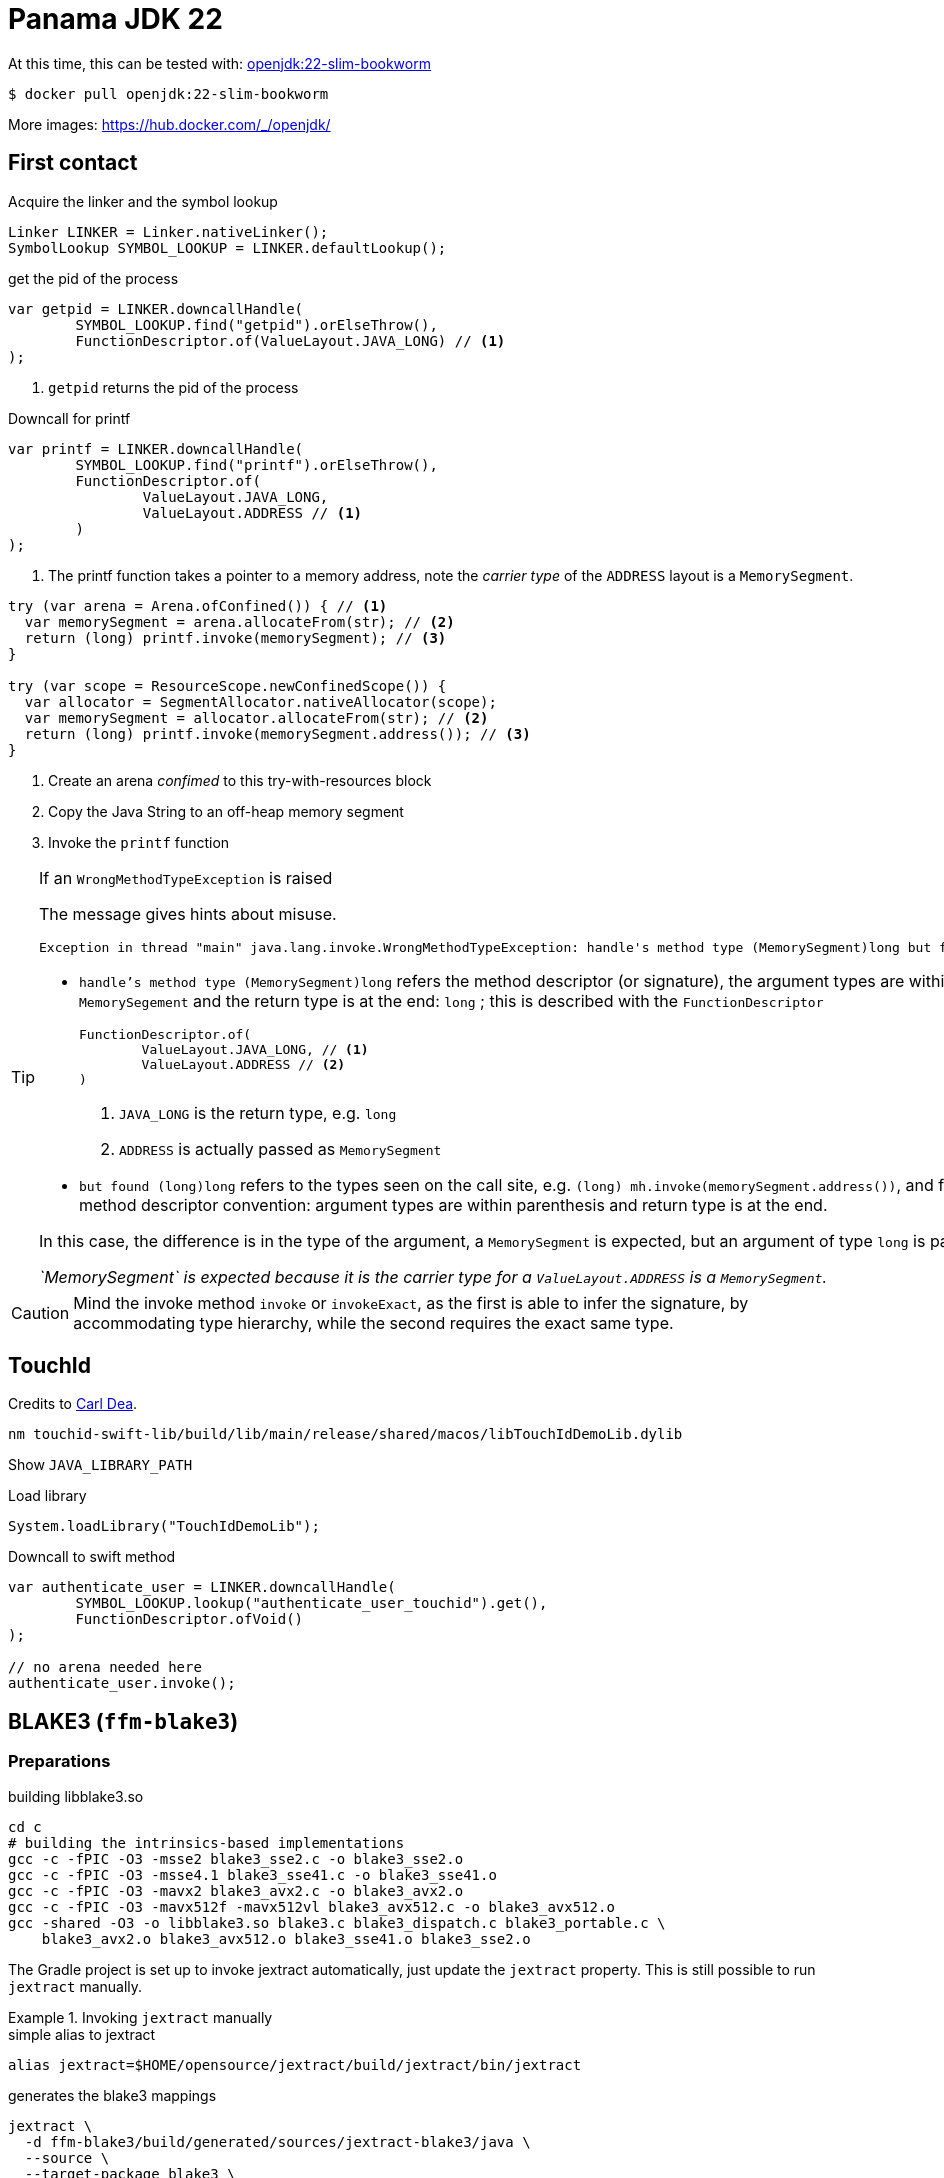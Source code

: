 = Panama JDK 22

At this time, this can be tested with: https://hub.docker.com/layers/library/openjdk/22-slim-bookworm/images/sha256-1f44e508fe22f84f1308799a0f9ea41517d04d6d0e818039136b93ab73f1b3be?context=explore[openjdk:22-slim-bookworm]

[source,shell]
----
$ docker pull openjdk:22-slim-bookworm
----

More images: https://hub.docker.com/_/openjdk/

== First contact

.Acquire the linker and the symbol lookup
[source,java]
----
Linker LINKER = Linker.nativeLinker();
SymbolLookup SYMBOL_LOOKUP = LINKER.defaultLookup();
----

.get the pid of the process
[source,java]
----
var getpid = LINKER.downcallHandle(
        SYMBOL_LOOKUP.find("getpid").orElseThrow(),
        FunctionDescriptor.of(ValueLayout.JAVA_LONG) // <1>
);
----
<1> `getpid` returns the pid of the process


.Downcall for printf
[source,java]
----
var printf = LINKER.downcallHandle(
        SYMBOL_LOOKUP.find("printf").orElseThrow(),
        FunctionDescriptor.of(
                ValueLayout.JAVA_LONG,
                ValueLayout.ADDRESS // <1>
        )
);
----
<1> The printf function takes a pointer to a memory address, note the _carrier type_ of the
`ADDRESS` layout is a `MemorySegment`.

[source,java]
----
try (var arena = Arena.ofConfined()) { // <1>
  var memorySegment = arena.allocateFrom(str); // <2>
  return (long) printf.invoke(memorySegment); // <3>
}

try (var scope = ResourceScope.newConfinedScope()) {
  var allocator = SegmentAllocator.nativeAllocator(scope);
  var memorySegment = allocator.allocateFrom(str); // <2>
  return (long) printf.invoke(memorySegment.address()); // <3>
}
----
<1> Create an arena _confimed_ to this try-with-resources block
<2> Copy the Java String to an off-heap memory segment
<3> Invoke the `printf` function

[TIP]
=====
If an `WrongMethodTypeException` is raised

The message gives hints about misuse.

[source]
----
Exception in thread "main" java.lang.invoke.WrongMethodTypeException: handle's method type (MemorySegment)long but found (long)long
----

* `handle's method type (MemorySegment)long` refers the method descriptor (or signature),
the argument types are within parenthesis `MemorySegement` and the return type is at the end: `long` ; this is described with the `FunctionDescriptor`
+
[source,java]
----
FunctionDescriptor.of(
        ValueLayout.JAVA_LONG, // <1>
        ValueLayout.ADDRESS // <2>
)
----
<1> `JAVA_LONG` is the return type, e.g. `long`
<2> `ADDRESS` is actually passed as `MemorySegment`

* `but found (long)long` refers to the types seen on the call site, e.g. `(long) mh.invoke(memorySegment.address())`,
and follows the method descriptor convention: argument types are within parenthesis and return type is at the end.

In this case, the difference is in the type of the argument, a `MemorySegment` is expected,
but an argument of type `long` is passed.

_`MemorySegment` is expected because it is the carrier type for a `ValueLayout.ADDRESS` is a `MemorySegment`._
=====

[CAUTION]
====
Mind the invoke method `invoke` or `invokeExact`, as the first is able to infer the signature,
by accommodating type hierarchy, while the second requires the exact same type.
====

== TouchId

Credits to https://github.com/carldea/panama4newbies/tree/main/macos-touchID[Carl Dea].

[source, bash]
----
nm touchid-swift-lib/build/lib/main/release/shared/macos/libTouchIdDemoLib.dylib
----

Show `JAVA_LIBRARY_PATH`

.Load library
[source,java]
----
System.loadLibrary("TouchIdDemoLib");
----

.Downcall to swift method
[source,java]
----
var authenticate_user = LINKER.downcallHandle(
        SYMBOL_LOOKUP.lookup("authenticate_user_touchid").get(),
        FunctionDescriptor.ofVoid()
);

// no arena needed here
authenticate_user.invoke();
----


== BLAKE3 (`ffm-blake3`)

=== Preparations

.building libblake3.so
[source, bash]
----
cd c
# building the intrinsics-based implementations
gcc -c -fPIC -O3 -msse2 blake3_sse2.c -o blake3_sse2.o
gcc -c -fPIC -O3 -msse4.1 blake3_sse41.c -o blake3_sse41.o
gcc -c -fPIC -O3 -mavx2 blake3_avx2.c -o blake3_avx2.o
gcc -c -fPIC -O3 -mavx512f -mavx512vl blake3_avx512.c -o blake3_avx512.o
gcc -shared -O3 -o libblake3.so blake3.c blake3_dispatch.c blake3_portable.c \
    blake3_avx2.o blake3_avx512.o blake3_sse41.o blake3_sse2.o
----

The Gradle project is set up to invoke jextract automatically, just update the `jextract` property.
This is still possible to run `jextract` manually.

.Invoking `jextract` manually
=====
.simple alias to jextract
[source, bash]
----
alias jextract=$HOME/opensource/jextract/build/jextract/bin/jextract
----

.generates the blake3 mappings
[source, bash]
----
jextract \
  -d ffm-blake3/build/generated/sources/jextract-blake3/java \
  --source \
  --target-package blake3 \
  -I /Applications/Xcode.app/Contents/Developer/Platforms/MacOSX.platform/Developer/SDKs/MacOSX.sdk/usr/include \
  ~/opensource/BLAKE3/c/blake3.h
  --include-typedef blake3_chunk_state
  --include-typedef blake3_hasher
  --include-constant BLAKE3_BLOCK_LEN
  --include-constant BLAKE3_CHUNK_LEN
  --include-constant BLAKE3_KEY_LEN
  --include-constant BLAKE3_MAX_DEPTH
  --include-constant BLAKE3_OUT_LEN
  --include-constant BLAKE3_VERSION_STRING
  --include-function blake3_hasher_finalize
  --include-function blake3_hasher_finalize_seek
  --include-function blake3_hasher_init
  --include-function blake3_hasher_init_derive_key
  --include-function blake3_hasher_init_derive_key_raw
  --include-function blake3_hasher_init_keyed
  --include-function blake3_hasher_reset
  --include-function blake3_hasher_update
  --include-function blake3_version
----
=====

=== Of string

.Load the library
[source, java]
----
System.load("/Users/brice.dutheil/opensource/BLAKE3/c/libblake3.so");
----

.Open a scope
[source, java]
----
try (var arena = Arena.ofConfined()) {

}
----

.Initialize the hasher
[source, java]
----
var hasher = blake3_hasher.allocate(scope); // <1>
blake3_h.blake3_hasher_init(hasher); // <2>
----
<1> `blake3_hasher` is a specific data structure
<2> `blake3_hasher_init` is a function that initializes the hasher

.Add content to hasher
[source, java]
----
var content = arena.allocateFrom("Hello panama!\n", StandardCharsets.US_ASCII);

blake3_h.blake3_hasher_update(hasher, content, content.byteSize() - 1);
----

.Finish hashing
[source, java]
----
var out = arena.allocate(
        MemoryLayout.sequenceLayout(
                blake3_h.BLAKE3_OUT_LEN(),
                ValueLayout.JAVA_BYTE
        )
);
blake3_h.blake3_hasher_finalize(hasher, out, blake3_h.BLAKE3_OUT_LEN());
----





=== Of file

A memory segment for a file can only be obtained from a `FileChannel`

[source, java]
----
try (Arena arena = Arena.ofConfined();
     FileChannel channel = FileChannel.open(path)) {

    // ...
}
----

Re-using the blake3 hasher from above, the byte array is reused.

.Update the hasher with a segment from a memory-mapped file
[source, java]
----
var content = MemorySegment.mapFile(
      path,
      0,
      Files.size(path),
      MapMode.READ_ONLY,
      scope
);
blake3_h.blake3_hasher_update(hasher, content, content.byteSize());
----
